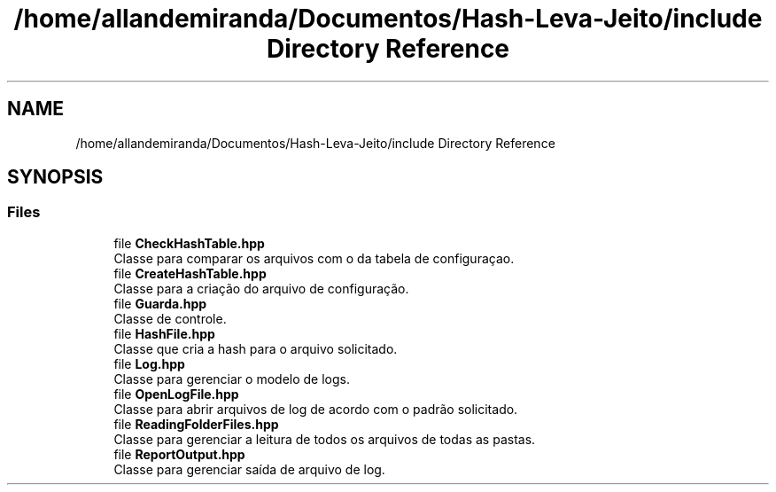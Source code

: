 .TH "/home/allandemiranda/Documentos/Hash-Leva-Jeito/include Directory Reference" 3 "Fri Sep 27 2019" "Operação “Leva Jeito”" \" -*- nroff -*-
.ad l
.nh
.SH NAME
/home/allandemiranda/Documentos/Hash-Leva-Jeito/include Directory Reference
.SH SYNOPSIS
.br
.PP
.SS "Files"

.in +1c
.ti -1c
.RI "file \fBCheckHashTable\&.hpp\fP"
.br
.RI "Classe para comparar os arquivos com o da tabela de configuraçao\&. "
.ti -1c
.RI "file \fBCreateHashTable\&.hpp\fP"
.br
.RI "Classe para a criação do arquivo de configuração\&. "
.ti -1c
.RI "file \fBGuarda\&.hpp\fP"
.br
.RI "Classe de controle\&. "
.ti -1c
.RI "file \fBHashFile\&.hpp\fP"
.br
.RI "Classe que cria a hash para o arquivo solicitado\&. "
.ti -1c
.RI "file \fBLog\&.hpp\fP"
.br
.RI "Classe para gerenciar o modelo de logs\&. "
.ti -1c
.RI "file \fBOpenLogFile\&.hpp\fP"
.br
.RI "Classe para abrir arquivos de log de acordo com o padrão solicitado\&. "
.ti -1c
.RI "file \fBReadingFolderFiles\&.hpp\fP"
.br
.RI "Classe para gerenciar a leitura de todos os arquivos de todas as pastas\&. "
.ti -1c
.RI "file \fBReportOutput\&.hpp\fP"
.br
.RI "Classe para gerenciar saída de arquivo de log\&. "
.in -1c
